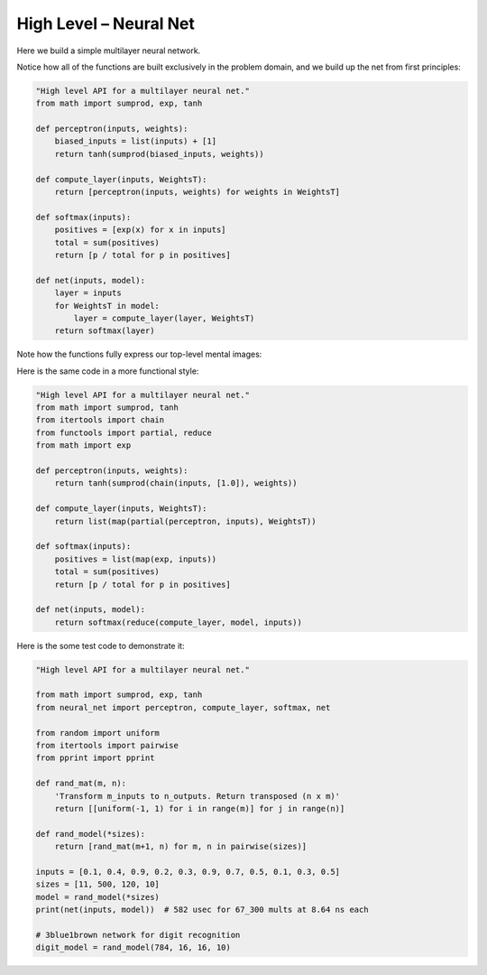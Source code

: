 High Level – Neural Net
=======================

Here we build a simple multilayer neural network.

Notice how all of the functions are built exclusively in the problem domain, and we build up the net from first principles:


.. code-block:: python

    "High level API for a multilayer neural net."
    from math import sumprod, exp, tanh

    def perceptron(inputs, weights):
        biased_inputs = list(inputs) + [1]
        return tanh(sumprod(biased_inputs, weights))

    def compute_layer(inputs, WeightsT):
        return [perceptron(inputs, weights) for weights in WeightsT]

    def softmax(inputs):
        positives = [exp(x) for x in inputs]
        total = sum(positives)
        return [p / total for p in positives]

    def net(inputs, model):
        layer = inputs
        for WeightsT in model:
            layer = compute_layer(layer, WeightsT)
        return softmax(layer)

Note how the functions fully express our top-level mental images:

.. image:: ../_static/images/neuron-structure.jpg
   :alt: Description of the image
   :class: my-image-class
   :width: 80%
   :align: center

.. image:: ../_static/images/nn-layers.png
   :alt: Description of the image
   :class: my-image-class
   :width: 80%
   :align: center


Here is the same code in a more functional style:


.. code-block:: python

    "High level API for a multilayer neural net."
    from math import sumprod, tanh
    from itertools import chain
    from functools import partial, reduce
    from math import exp

    def perceptron(inputs, weights):
        return tanh(sumprod(chain(inputs, [1.0]), weights))

    def compute_layer(inputs, WeightsT):
        return list(map(partial(perceptron, inputs), WeightsT))

    def softmax(inputs):
        positives = list(map(exp, inputs))
        total = sum(positives)
        return [p / total for p in positives]

    def net(inputs, model):
        return softmax(reduce(compute_layer, model, inputs))



Here is the some test code to demonstrate it:

.. code-block:: python

    "High level API for a multilayer neural net."

    from math import sumprod, exp, tanh
    from neural_net import perceptron, compute_layer, softmax, net

    from random import uniform
    from itertools import pairwise
    from pprint import pprint

    def rand_mat(m, n):
        'Transform m_inputs to n_outputs. Return transposed (n x m)'
        return [[uniform(-1, 1) for i in range(m)] for j in range(n)]

    def rand_model(*sizes):
        return [rand_mat(m+1, n) for m, n in pairwise(sizes)]

    inputs = [0.1, 0.4, 0.9, 0.2, 0.3, 0.9, 0.7, 0.5, 0.1, 0.3, 0.5]
    sizes = [11, 500, 120, 10]
    model = rand_model(*sizes)
    print(net(inputs, model))  # 582 usec for 67_300 mults at 8.64 ns each

    # 3blue1brown network for digit recognition
    digit_model = rand_model(784, 16, 16, 10)

